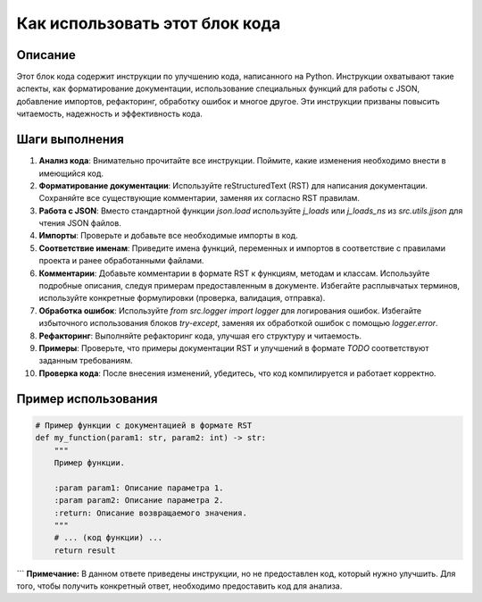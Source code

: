 Как использовать этот блок кода
=========================================================================================

Описание
-------------------------
Этот блок кода содержит инструкции по улучшению кода, написанного на Python. Инструкции охватывают такие аспекты, как форматирование документации, использование специальных функций для работы с JSON, добавление импортов, рефакторинг, обработку ошибок и многое другое.  Эти инструкции призваны повысить читаемость, надежность и эффективность кода.

Шаги выполнения
-------------------------
1. **Анализ кода**: Внимательно прочитайте все инструкции. Поймите, какие изменения необходимо внести в имеющийся код.
2. **Форматирование документации**: Используйте reStructuredText (RST) для написания документации.  Сохраняйте все существующие комментарии, заменяя их согласно RST правилам.
3. **Работа с JSON**: Вместо стандартной функции `json.load` используйте `j_loads` или `j_loads_ns` из `src.utils.jjson` для чтения JSON файлов.
4. **Импорты**: Проверьте и добавьте все необходимые импорты в код.
5. **Соответствие именам**: Приведите имена функций, переменных и импортов в соответствие с правилами проекта и ранее обработанными файлами.
6. **Комментарии**: Добавьте комментарии в формате RST к функциям, методам и классам. Используйте подробные описания, следуя примерам предоставленным в документе.  Избегайте расплывчатых терминов, используйте конкретные формулировки (проверка, валидация, отправка).
7. **Обработка ошибок**: Используйте `from src.logger import logger` для логирования ошибок.  Избегайте избыточного использования блоков `try-except`, заменяя их обработкой ошибок с помощью `logger.error`.
8. **Рефакторинг**:  Выполняйте рефакторинг кода, улучшая его структуру и читаемость.
9. **Примеры**: Проверьте, что примеры документации RST и улучшений в формате `TODO` соответствуют заданным требованиям.
10. **Проверка кода**: После внесения изменений, убедитесь, что код компилируется и работает корректно.


Пример использования
-------------------------
.. code-block:: python

    # Пример функции с документацией в формате RST
    def my_function(param1: str, param2: int) -> str:
        """
        Пример функции.

        :param param1: Описание параметра 1.
        :param param2: Описание параметра 2.
        :return: Описание возвращаемого значения.
        """
        # ... (код функции) ...
        return result
```
**Примечание:**  В данном ответе приведены инструкции, но не предоставлен код, который нужно улучшить. Для того, чтобы получить конкретный ответ, необходимо предоставить код для анализа.